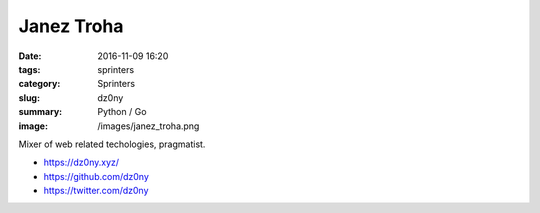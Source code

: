 Janez Troha
###########

:date: 2016-11-09 16:20
:tags: sprinters
:category: Sprinters
:slug: dz0ny
:summary: Python / Go
:image: /images/janez_troha.png

Mixer of web related techologies, pragmatist.

* https://dz0ny.xyz/
* https://github.com/dz0ny
* https://twitter.com/dz0ny
